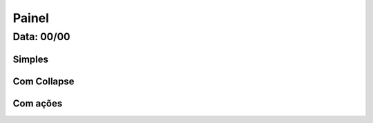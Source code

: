 ===========================
Painel
===========================

---------------
Data: 00/00
---------------


Simples
------------


Com Collapse
--------------


Com ações
---------------